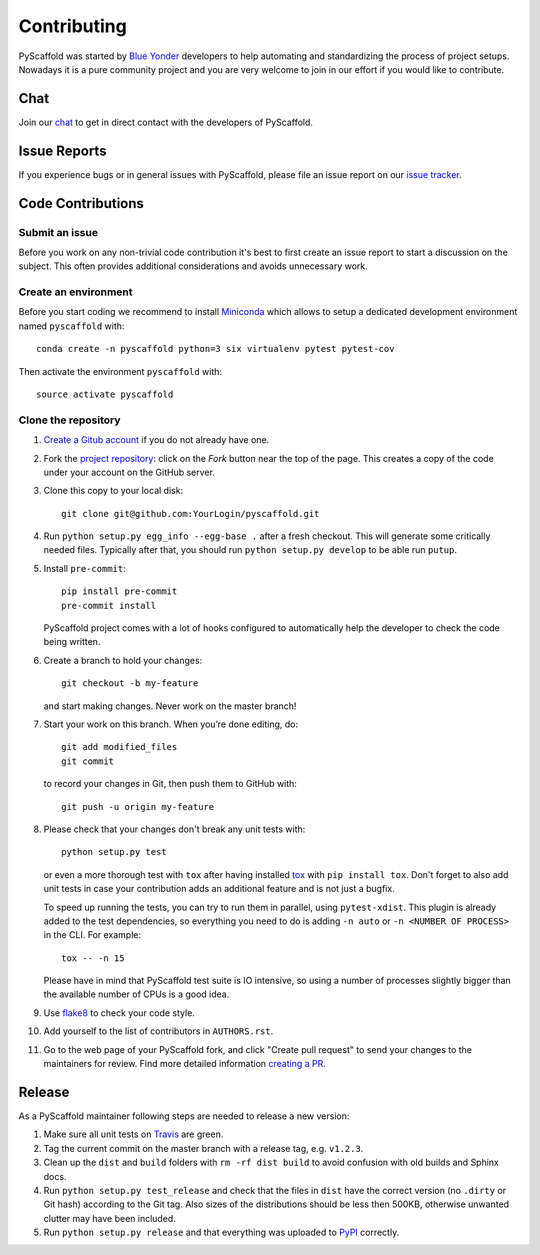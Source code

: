 ============
Contributing
============

PyScaffold was started by `Blue Yonder`_ developers to help automating and
standardizing the process of project setups. Nowadays it is a pure community
project and you are very welcome to join in our effort if you would like
to contribute.

Chat
====

Join our chat_ to get in direct contact with the developers of PyScaffold.


Issue Reports
=============

If you experience bugs or in general issues with PyScaffold, please file an
issue report on our `issue tracker`_.


Code Contributions
==================

Submit an issue
---------------

Before you work on any non-trivial code contribution it's best to first create
an issue report to start a discussion on the subject. This often provides
additional considerations and avoids unnecessary work.

Create an environment
---------------------

Before you start coding we recommend to install Miniconda_ which allows
to setup a dedicated development environment named ``pyscaffold`` with::

   conda create -n pyscaffold python=3 six virtualenv pytest pytest-cov

Then activate the environment ``pyscaffold`` with::

   source activate pyscaffold

Clone the repository
--------------------

#. `Create a Gitub account`_  if you do not already have one.
#. Fork the `project repository`_: click on the *Fork* button near the top of the
   page. This creates a copy of the code under your account on the GitHub server.
#. Clone this copy to your local disk::

    git clone git@github.com:YourLogin/pyscaffold.git

#. Run ``python setup.py egg_info --egg-base .`` after a fresh checkout.
   This will generate some critically needed files. Typically after that,
   you should run ``python setup.py develop`` to be able run ``putup``.

#. Install ``pre-commit``::

    pip install pre-commit
    pre-commit install

   PyScaffold project comes with a lot of hooks configured to
   automatically help the developer to check the code being written.

#. Create a branch to hold your changes::

    git checkout -b my-feature

   and start making changes. Never work on the master branch!

#. Start your work on this branch. When you’re done editing, do::

    git add modified_files
    git commit

   to record your changes in Git, then push them to GitHub with::

    git push -u origin my-feature

#. Please check that your changes don't break any unit tests with::

    python setup.py test

   or even a more thorough test with ``tox`` after having installed
   `tox`_ with ``pip install tox``.
   Don't forget to also add unit tests in case your contribution
   adds an additional feature and is not just a bugfix.

   To speed up running the tests, you can try to run them in parallel, using
   ``pytest-xdist``. This plugin is already added to the test dependencies, so
   everything you need to do is adding ``-n auto`` or
   ``-n <NUMBER OF PROCESS>`` in the CLI. For example::

    tox -- -n 15

   Please have in mind that PyScaffold test suite is IO intensive, so using a
   number of processes slightly bigger than the available number of CPUs is a
   good idea.

#. Use `flake8`_ to check your code style.
#. Add yourself to the list of contributors in ``AUTHORS.rst``.
#. Go to the web page of your PyScaffold fork, and click
   "Create pull request" to send your changes to the maintainers for review.
   Find more detailed information `creating a PR`_.

Release
=======

As a PyScaffold maintainer following steps are needed to release a new version:

#. Make sure all unit tests on `Travis`_ are green.
#. Tag the current commit on the master branch with a release tag, e.g. ``v1.2.3``.
#. Clean up the ``dist`` and ``build`` folders with ``rm -rf dist build``
   to avoid confusion with old builds and Sphinx docs.
#. Run ``python setup.py test_release`` and check that the files in ``dist`` have
   the correct version (no ``.dirty`` or Git hash) according to the Git tag.
   Also sizes of the distributions should be less then 500KB, otherwise unwanted
   clutter may have been included.
#. Run ``python setup.py release`` and that everything was uploaded to `PyPI`_ correctly.

.. _Travis: https://travis-ci.org/blue-yonder/pyscaffold
.. _PyPI: https://pypi.python.org/
.. _Blue Yonder: http://www.blue-yonder.com/en/
.. _project repository: https://github.com/blue-yonder/pyscaffold/
.. _Git: http://git-scm.com/
.. _chat: https://gitter.im/blue-yonder/pyscaffold
.. _Miniconda: https://conda.io/miniconda.html
.. _issue tracker: http://github.com/blue-yonder/pyscaffold/issues
.. _Create a Gitub account: https://github.com/signup/free
.. _creating a PR: https://help.github.com/articles/creating-a-pull-request/
.. _tox: https://tox.readthedocs.io/
.. _flake8: http://flake8.pycqa.org/
